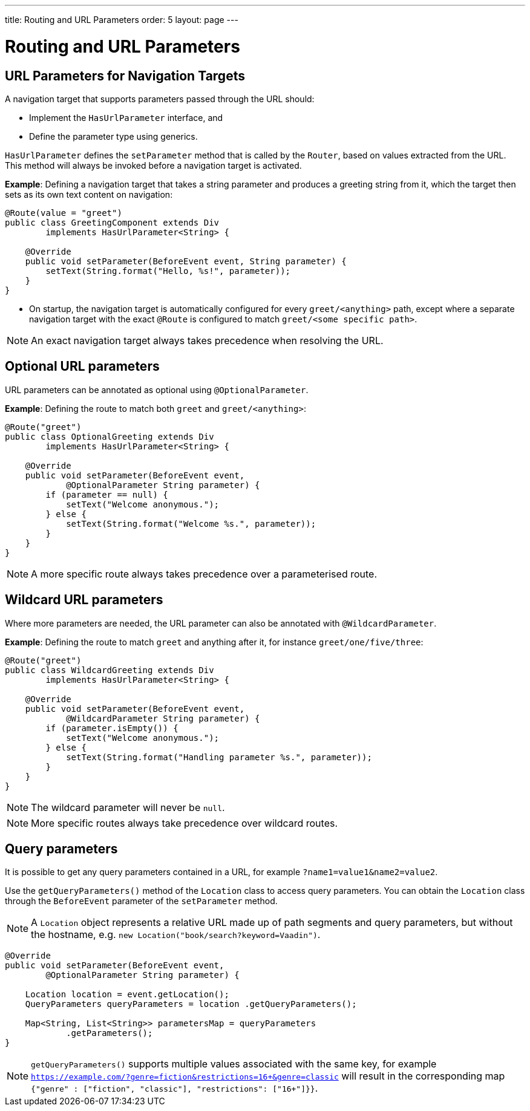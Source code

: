 ---
title: Routing and URL Parameters
order: 5
layout: page
---

= Routing and URL Parameters

== URL Parameters for Navigation Targets

A navigation target that supports parameters passed through the URL should:

* Implement the `HasUrlParameter` interface, and 
* Define the parameter type using generics.


`HasUrlParameter` defines the `setParameter` method that is called by the `Router`, based on values extracted from the URL.
This method will always be invoked before a navigation target is activated.

*Example*: Defining a navigation target that takes a string parameter and produces a greeting string from it, which the target then sets as its own text content on navigation:


[source,java]
----
@Route(value = "greet")
public class GreetingComponent extends Div
        implements HasUrlParameter<String> {

    @Override
    public void setParameter(BeforeEvent event, String parameter) {
        setText(String.format("Hello, %s!", parameter));
    }
}
----

* On startup, the navigation target is automatically configured for every `greet/<anything>` path, except where a separate navigation target with the exact `@Route` is configured to match `greet/<some specific path>`. 

[NOTE]
An exact navigation target always takes precedence when resolving the URL.


== Optional URL parameters

URL parameters can be annotated as optional using `@OptionalParameter`.

*Example*: Defining the route to match both `greet` and `greet/<anything>`:

[source,java]
----
@Route("greet")
public class OptionalGreeting extends Div
        implements HasUrlParameter<String> {

    @Override
    public void setParameter(BeforeEvent event,
            @OptionalParameter String parameter) {
        if (parameter == null) {
            setText("Welcome anonymous.");
        } else {
            setText(String.format("Welcome %s.", parameter));
        }
    }
}
----

[NOTE]
A more specific route always takes precedence over a parameterised route.



== Wildcard URL parameters 

Where more parameters are needed, the URL parameter can also be annotated with `@WildcardParameter`.

*Example*: Defining the route to match `greet` and anything after it, for instance `greet/one/five/three`:

[source,java]
----
@Route("greet")
public class WildcardGreeting extends Div
        implements HasUrlParameter<String> {

    @Override
    public void setParameter(BeforeEvent event,
            @WildcardParameter String parameter) {
        if (parameter.isEmpty()) {
            setText("Welcome anonymous.");
        } else {
            setText(String.format("Handling parameter %s.", parameter));
        }
    }
}
----

[NOTE]
The wildcard parameter will never be `null`.

[NOTE]
More specific routes always take precedence over wildcard routes.

== Query parameters

It is possible to get any query parameters contained in a URL, for example `?name1=value1&name2=value2`.

Use the `getQueryParameters()` method of the `Location` class to access query parameters.
You can obtain the `Location` class through the `BeforeEvent` parameter of the `setParameter` method.

 
[NOTE]
A `Location` object represents a relative URL made up of path segments and query parameters, but without the hostname, e.g. `new Location("book/search?keyword=Vaadin")`.

[source,java]
----
@Override
public void setParameter(BeforeEvent event,
        @OptionalParameter String parameter) {

    Location location = event.getLocation();
    QueryParameters queryParameters = location .getQueryParameters();

    Map<String, List<String>> parametersMap = queryParameters
            .getParameters();
}
----
[NOTE]
`getQueryParameters()` supports multiple values associated with the same key, for example `https://example.com/?genre=fiction&restrictions=16+&genre=classic` will result in the corresponding map `{"genre" : ["fiction", "classic"], "restrictions": ["16+"]}}`.
